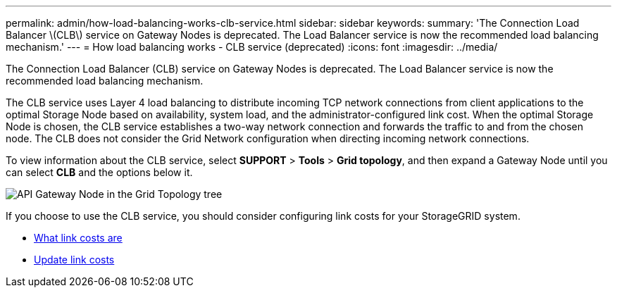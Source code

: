 ---
permalink: admin/how-load-balancing-works-clb-service.html
sidebar: sidebar
keywords: 
summary: 'The Connection Load Balancer \(CLB\) service on Gateway Nodes is deprecated. The Load Balancer service is now the recommended load balancing mechanism.'
---
= How load balancing works - CLB service (deprecated)
:icons: font
:imagesdir: ../media/

[.lead]
The Connection Load Balancer (CLB) service on Gateway Nodes is deprecated. The Load Balancer service is now the recommended load balancing mechanism.

The CLB service uses Layer 4 load balancing to distribute incoming TCP network connections from client applications to the optimal Storage Node based on availability, system load, and the administrator-configured link cost. When the optimal Storage Node is chosen, the CLB service establishes a two-way network connection and forwards the traffic to and from the chosen node. The CLB does not consider the Grid Network configuration when directing incoming network connections.

To view information about the CLB service, select *SUPPORT* > *Tools* > *Grid topology*, and then expand a Gateway Node until you can select *CLB* and the options below it.

image::../media/gateway_node.gif[API Gateway Node in the Grid Topology tree]

If you choose to use the CLB service, you should consider configuring link costs for your StorageGRID system.

* xref:what-link-costs-are.adoc[What link costs are]

* xref:updating-link-costs.adoc[Update link costs]
